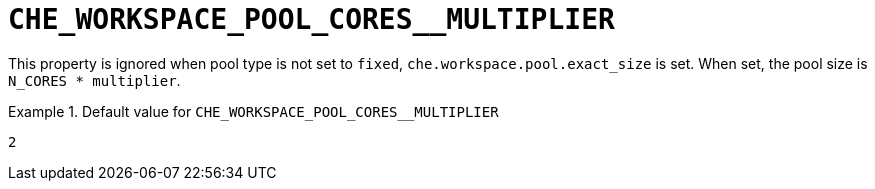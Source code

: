 [id="che_workspace_pool_cores__multiplier_{context}"]
= `+CHE_WORKSPACE_POOL_CORES__MULTIPLIER+`

This property is ignored when pool type is not set to `fixed`, `che.workspace.pool.exact_size` is set. When set, the pool size is `N_CORES * multiplier`.


.Default value for `+CHE_WORKSPACE_POOL_CORES__MULTIPLIER+`
====
----
2
----
====

